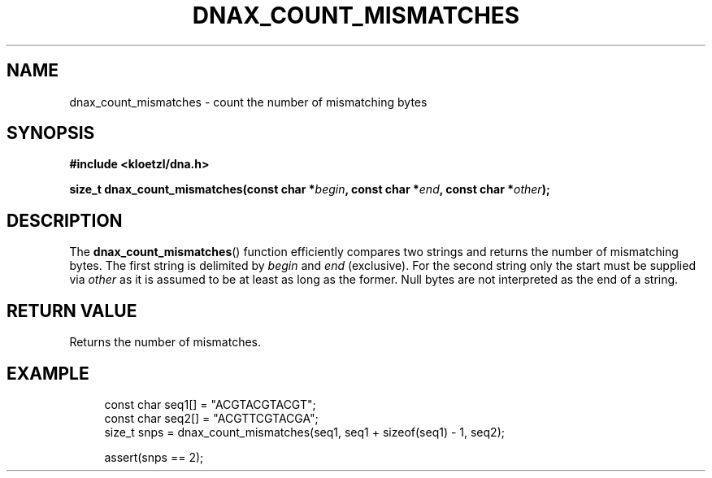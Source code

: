 .TH DNAX_COUNT_MISMATCHES 3 2023-03-16 "LIBDNA" "LIBDNA"

.SH NAME
dnax_count_mismatches \- count the number of mismatching bytes

.SH SYNOPSIS
.nf
.B #include <kloetzl/dna.h>
.PP
.BI "size_t dnax_count_mismatches(const char *" begin ", const char *" end ", const char *" other ");"
.fi

.SH DESCRIPTION
The \fBdnax_count_mismatches\fR() function efficiently compares two strings and returns the number of mismatching bytes. The first string is delimited by \fIbegin\fR and \fIend\fR (exclusive). For the second string only the start must be supplied via \fIother\fR as it is assumed to be at least as long as the former. Null bytes are not interpreted as the end of a string.

.SH RETURN VALUE
Returns the number of mismatches.

.SH EXAMPLE
.in +4
.EX
const char seq1[] = "ACGTACGTACGT";
const char seq2[] = "ACGTTCGTACGA";
size_t snps = dnax_count_mismatches(seq1, seq1 + sizeof(seq1) - 1, seq2);

assert(snps == 2);
